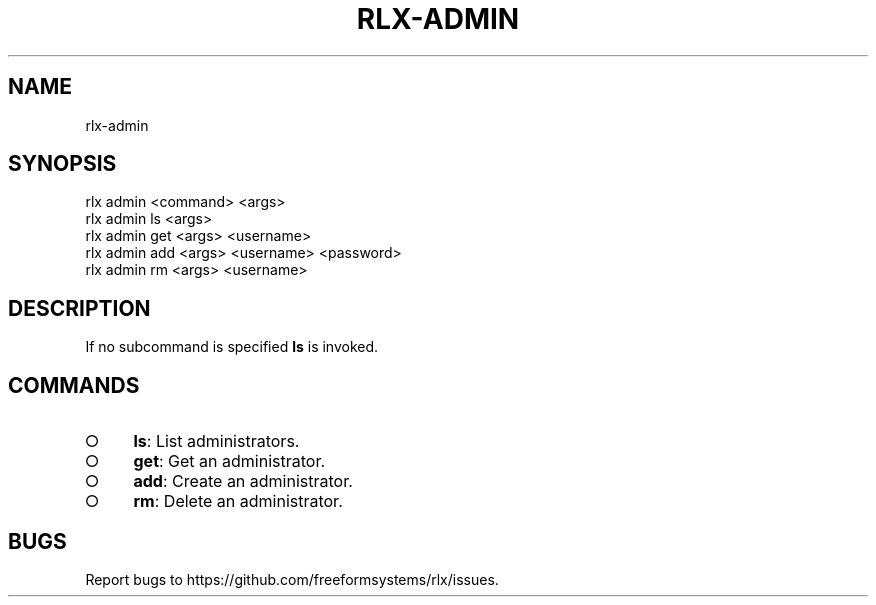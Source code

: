 .TH "RLX-ADMIN" "1" "September 2014" "rlx-admin 0.1.294" "User Commands"
.SH "NAME"
rlx-admin
.SH "SYNOPSIS"

.SP
rlx admin <command> <args> 
.br
rlx admin ls <args> 
.br
rlx admin get <args> <username> 
.br
rlx admin add <args> <username> <password> 
.br
rlx admin rm <args> <username>
.SH "DESCRIPTION"
.PP
If no subcommand is specified \fBls\fR is invoked.
.SH "COMMANDS"
.BL
.IP "\[ci]" 4
\fBls\fR: List administrators.
.IP "\[ci]" 4
\fBget\fR: Get an administrator.
.IP "\[ci]" 4
\fBadd\fR: Create an administrator.
.IP "\[ci]" 4
\fBrm\fR: Delete an administrator.
.EL
.SH "BUGS"
.PP
Report bugs to https://github.com/freeformsystems/rlx/issues.
